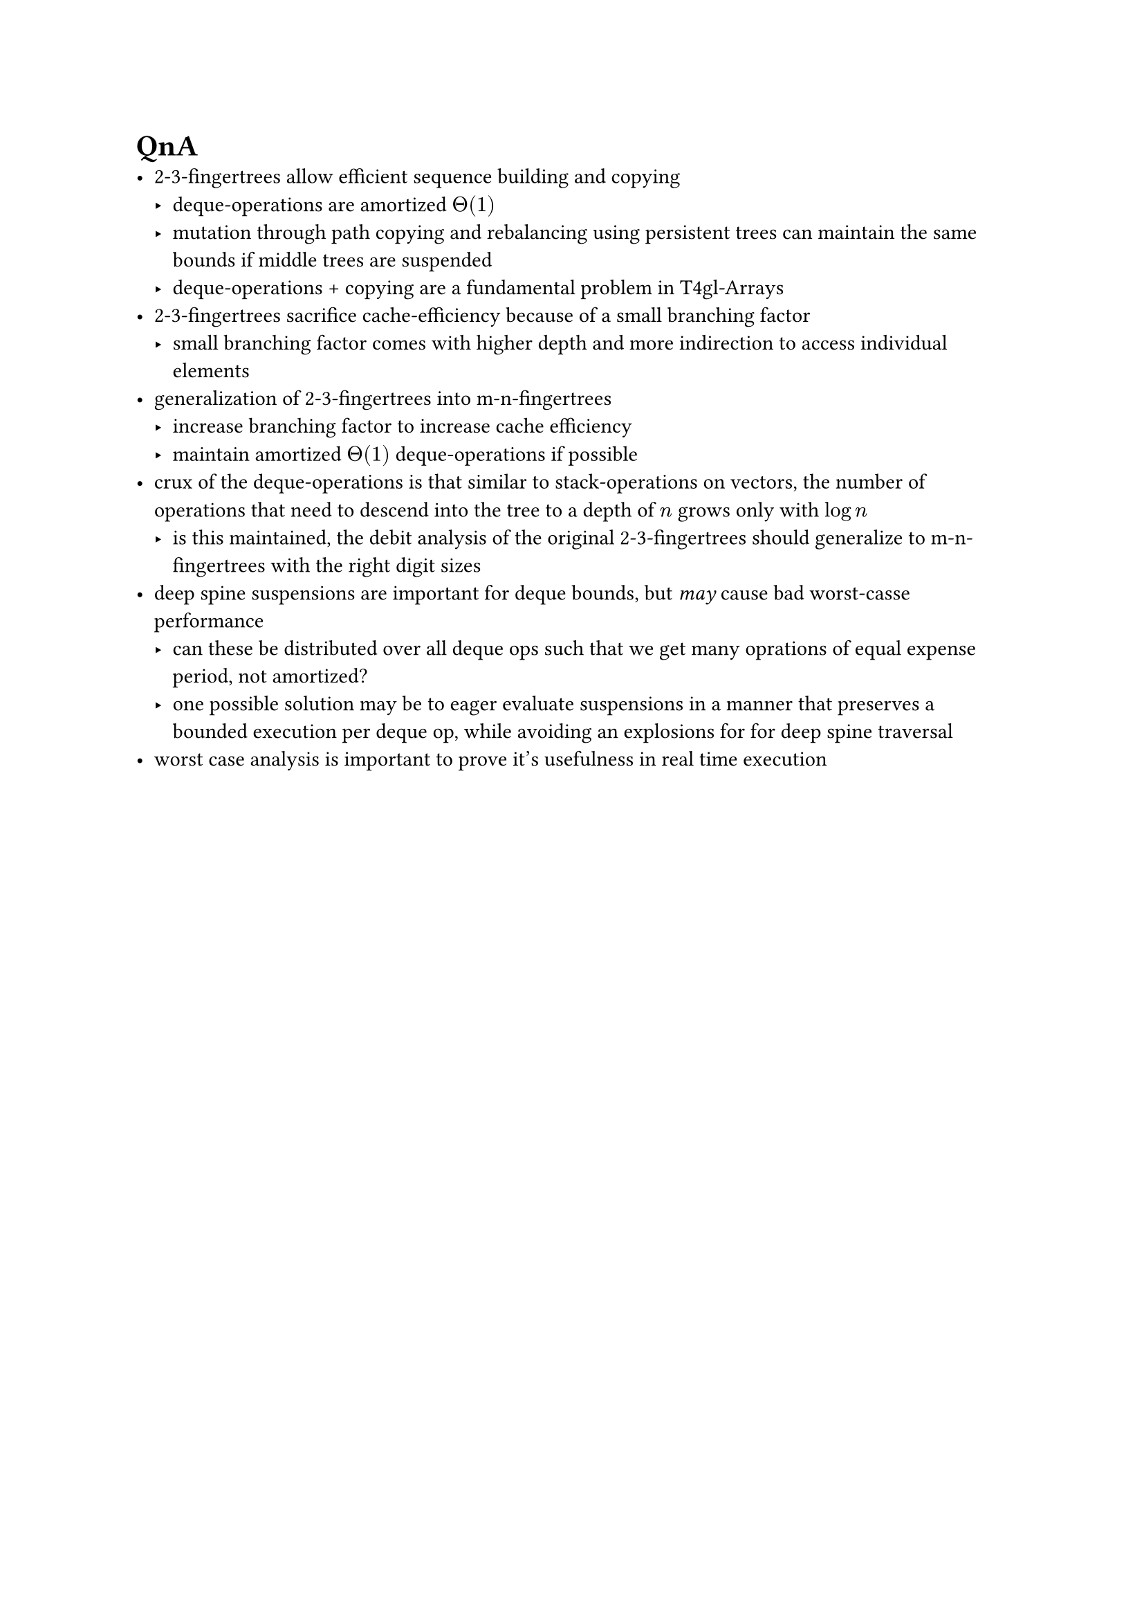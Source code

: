 = QnA
- 2-3-fingertrees allow efficient sequence building and copying
  - deque-operations are amortized $Theta(1)$
  - mutation through path copying and rebalancing using persistent trees can maintain the same bounds if middle trees are suspended
  - deque-operations + copying are a fundamental problem in T4gl-Arrays
- 2-3-fingertrees sacrifice cache-efficiency because of a small branching factor
  - small branching factor comes with higher depth and more indirection to access individual elements
- generalization of 2-3-fingertrees into m-n-fingertrees
  - increase branching factor to increase cache efficiency
  - maintain amortized $Theta(1)$ deque-operations if possible
- crux of the deque-operations is that similar to stack-operations on vectors, the number of operations that need to descend into the tree to a depth of $n$ grows only with $log n$
  - is this maintained, the debit analysis of the original 2-3-fingertrees should generalize to m-n-fingertrees with the right digit sizes
- deep spine suspensions are important for deque bounds, but _may_ cause bad worst-casse performance
  - can these be distributed over all deque ops such that we get many oprations of equal expense period, not amortized?
  - one possible solution may be to eager evaluate suspensions in a manner that preserves a bounded execution per deque op, while avoiding an explosions for for deep spine traversal
- worst case analysis is important to prove it's usefulness in real time execution
